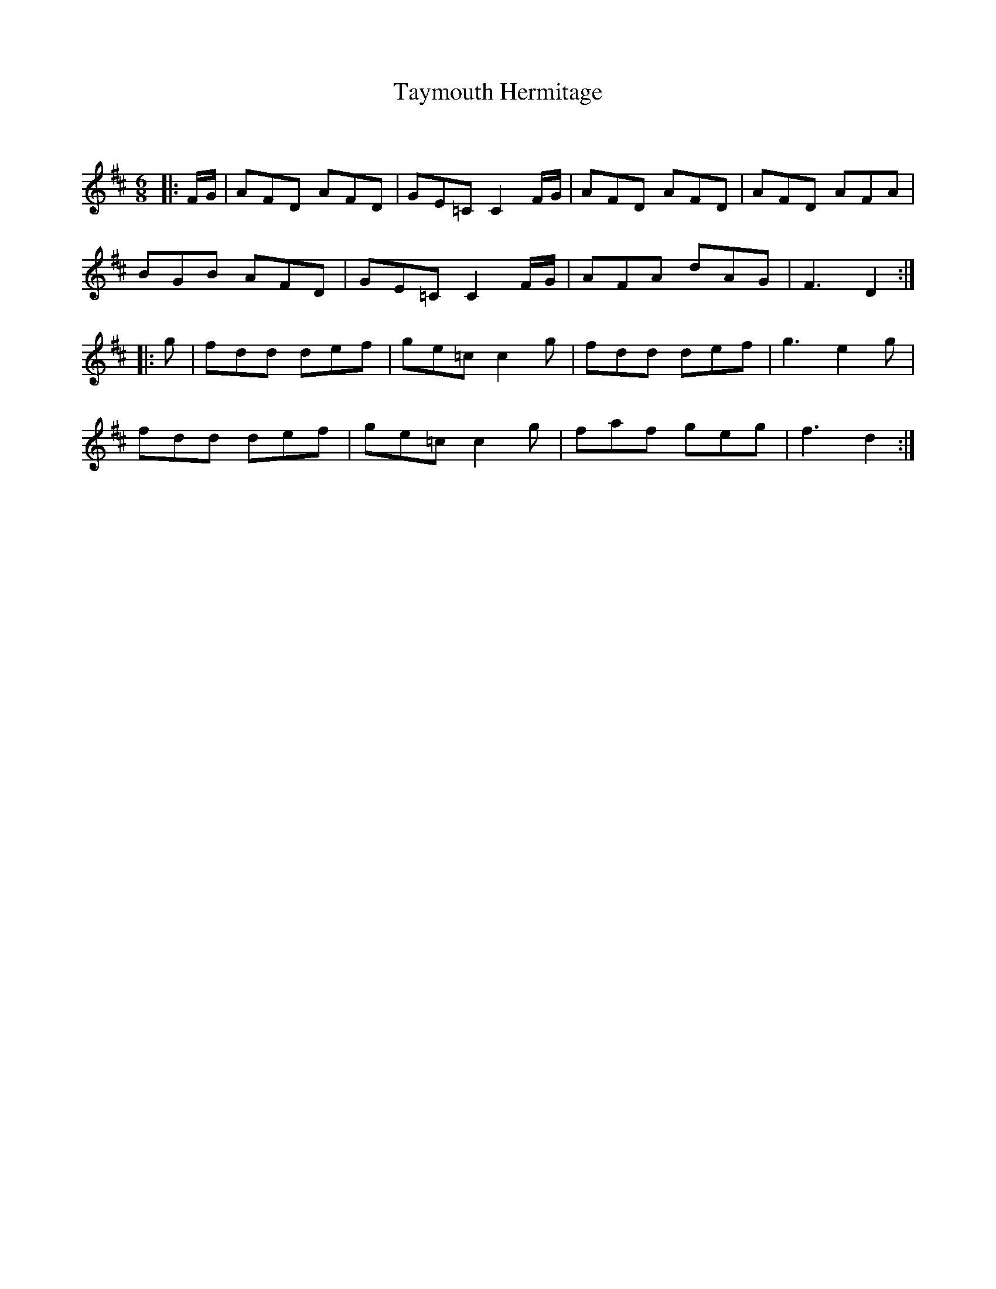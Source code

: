 X:1
T: Taymouth Hermitage
C:
R:Jig
Q:180
K:D
M:6/8
L:1/16
|:FG|A2F2D2 A2F2D2|G2E2=C2 C4FG|A2F2D2 A2F2D2|A2F2D2 A2F2A2|
B2G2B2 A2F2D2|G2E2=C2 C4FG|A2F2A2 d2A2G2|F6 D4:|
|:g2|f2d2d2 d2e2f2|g2e2=c2 c4g2|f2d2d2 d2e2f2|g6e4g2|
f2d2d2 d2e2f2|g2e2=c2 c4g2|f2a2f2 g2e2g2|f6d4:|
